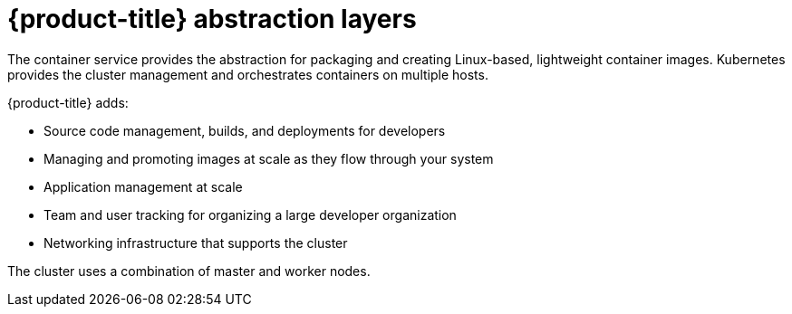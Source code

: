 // Module included in the following assemblies:
//
// * architecture/architecture.adoc

[id="abstraction-layers_{context}"]
= {product-title} abstraction layers

The container service provides the abstraction for packaging and creating
Linux-based, lightweight container images. Kubernetes provides the
cluster management and orchestrates containers on multiple hosts.

{product-title} adds:

- Source code management, builds, and deployments for developers
- Managing and promoting images at scale as they flow through your system
- Application management at scale
- Team and user tracking for organizing a large developer organization
- Networking infrastructure that supports the cluster

ifdef::openshift-enterprise,openshift-origin[]
.{product-title} Architecture Overview
image::../images/architecture_overview.png[{product-title} Architecture Overview]
endif::[]

The cluster uses a combination of master and worker nodes.

